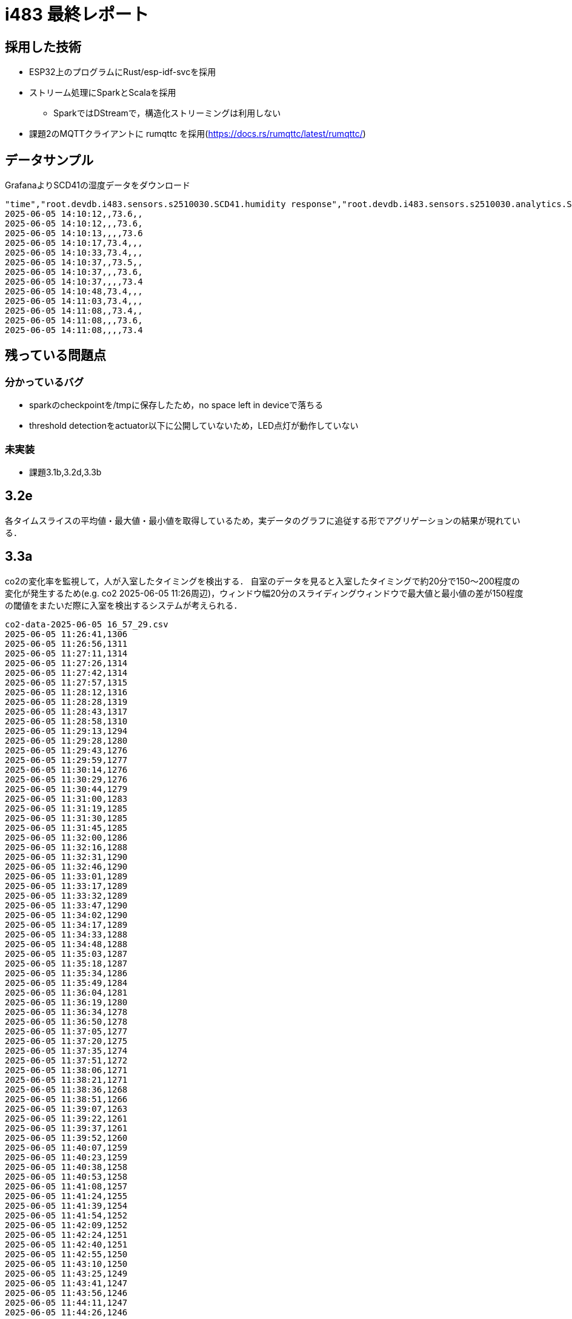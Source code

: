 = i483 最終レポート

== 採用した技術

* ESP32上のプログラムにRust/esp-idf-svcを採用
* ストリーム処理にSparkとScalaを採用 
    ** SparkではDStreamで，構造化ストリーミングは利用しない
* 課題2のMQTTクライアントに rumqttc を採用(https://docs.rs/rumqttc/latest/rumqttc/)

== データサンプル

GrafanaよりSCD41の湿度データをダウンロード

    "time","root.devdb.i483.sensors.s2510030.SCD41.humidity response","root.devdb.i483.sensors.s2510030.analytics.SCD41.humidity.avg response","root.devdb.i483.sensors.s2510030.analytics.SCD41.humidity.max response","root.devdb.i483.sensors.s2510030.analytics.SCD41.humidity.min response"
    2025-06-05 14:10:12,,73.6,,
    2025-06-05 14:10:12,,,73.6,
    2025-06-05 14:10:13,,,,73.6
    2025-06-05 14:10:17,73.4,,,
    2025-06-05 14:10:33,73.4,,,
    2025-06-05 14:10:37,,73.5,,
    2025-06-05 14:10:37,,,73.6,
    2025-06-05 14:10:37,,,,73.4
    2025-06-05 14:10:48,73.4,,,
    2025-06-05 14:11:03,73.4,,,
    2025-06-05 14:11:08,,73.4,,
    2025-06-05 14:11:08,,,73.6,
    2025-06-05 14:11:08,,,,73.4

== 残っている問題点

=== 分かっているバグ

* sparkのcheckpointを/tmpに保存したため，no space left in deviceで落ちる
* threshold detectionをactuator以下に公開していないため，LED点灯が動作していない

=== 未実装

* 課題3.1b,3.2d,3.3b

== 3.2e

各タイムスライスの平均値・最大値・最小値を取得しているため，実データのグラフに追従する形でアグリゲーションの結果が現れている．

== 3.3a

co2の変化率を監視して，人が入室したタイミングを検出する．
自室のデータを見ると入室したタイミングで約20分で150〜200程度の変化が発生するため(e.g. co2 2025-06-05 11:26周辺)，ウィンドウ幅20分のスライディングウィンドウで最大値と最小値の差が150程度の閾値をまたいだ際に入室を検出するシステムが考えられる．

    co2-data-2025-06-05 16_57_29.csv
    2025-06-05 11:26:41,1306
    2025-06-05 11:26:56,1311
    2025-06-05 11:27:11,1314
    2025-06-05 11:27:26,1314
    2025-06-05 11:27:42,1314
    2025-06-05 11:27:57,1315
    2025-06-05 11:28:12,1316
    2025-06-05 11:28:28,1319
    2025-06-05 11:28:43,1317
    2025-06-05 11:28:58,1310
    2025-06-05 11:29:13,1294
    2025-06-05 11:29:28,1280
    2025-06-05 11:29:43,1276
    2025-06-05 11:29:59,1277
    2025-06-05 11:30:14,1276
    2025-06-05 11:30:29,1276
    2025-06-05 11:30:44,1279
    2025-06-05 11:31:00,1283
    2025-06-05 11:31:19,1285
    2025-06-05 11:31:30,1285
    2025-06-05 11:31:45,1285
    2025-06-05 11:32:00,1286
    2025-06-05 11:32:16,1288
    2025-06-05 11:32:31,1290
    2025-06-05 11:32:46,1290
    2025-06-05 11:33:01,1289
    2025-06-05 11:33:17,1289
    2025-06-05 11:33:32,1289
    2025-06-05 11:33:47,1290
    2025-06-05 11:34:02,1290
    2025-06-05 11:34:17,1289
    2025-06-05 11:34:33,1288
    2025-06-05 11:34:48,1288
    2025-06-05 11:35:03,1287
    2025-06-05 11:35:18,1287
    2025-06-05 11:35:34,1286
    2025-06-05 11:35:49,1284
    2025-06-05 11:36:04,1281
    2025-06-05 11:36:19,1280
    2025-06-05 11:36:34,1278
    2025-06-05 11:36:50,1278
    2025-06-05 11:37:05,1277
    2025-06-05 11:37:20,1275
    2025-06-05 11:37:35,1274
    2025-06-05 11:37:51,1272
    2025-06-05 11:38:06,1271
    2025-06-05 11:38:21,1271
    2025-06-05 11:38:36,1268
    2025-06-05 11:38:51,1266
    2025-06-05 11:39:07,1263
    2025-06-05 11:39:22,1261
    2025-06-05 11:39:37,1261
    2025-06-05 11:39:52,1260
    2025-06-05 11:40:07,1259
    2025-06-05 11:40:23,1259
    2025-06-05 11:40:38,1258
    2025-06-05 11:40:53,1258
    2025-06-05 11:41:08,1257
    2025-06-05 11:41:24,1255
    2025-06-05 11:41:39,1254
    2025-06-05 11:41:54,1252
    2025-06-05 11:42:09,1252
    2025-06-05 11:42:24,1251
    2025-06-05 11:42:40,1251
    2025-06-05 11:42:55,1250
    2025-06-05 11:43:10,1250
    2025-06-05 11:43:25,1249
    2025-06-05 11:43:41,1247
    2025-06-05 11:43:56,1246
    2025-06-05 11:44:11,1247
    2025-06-05 11:44:26,1246
    2025-06-05 11:44:41,1244
    2025-06-05 11:44:57,1240
    2025-06-05 11:45:12,1240
    2025-06-05 11:45:27,1238
    2025-06-05 11:45:42,1238
    2025-06-05 11:45:58,1238
    2025-06-05 11:46:13,1239
    2025-06-05 11:46:28,1237
    2025-06-05 11:46:43,1237
    2025-06-05 11:46:58,1237
